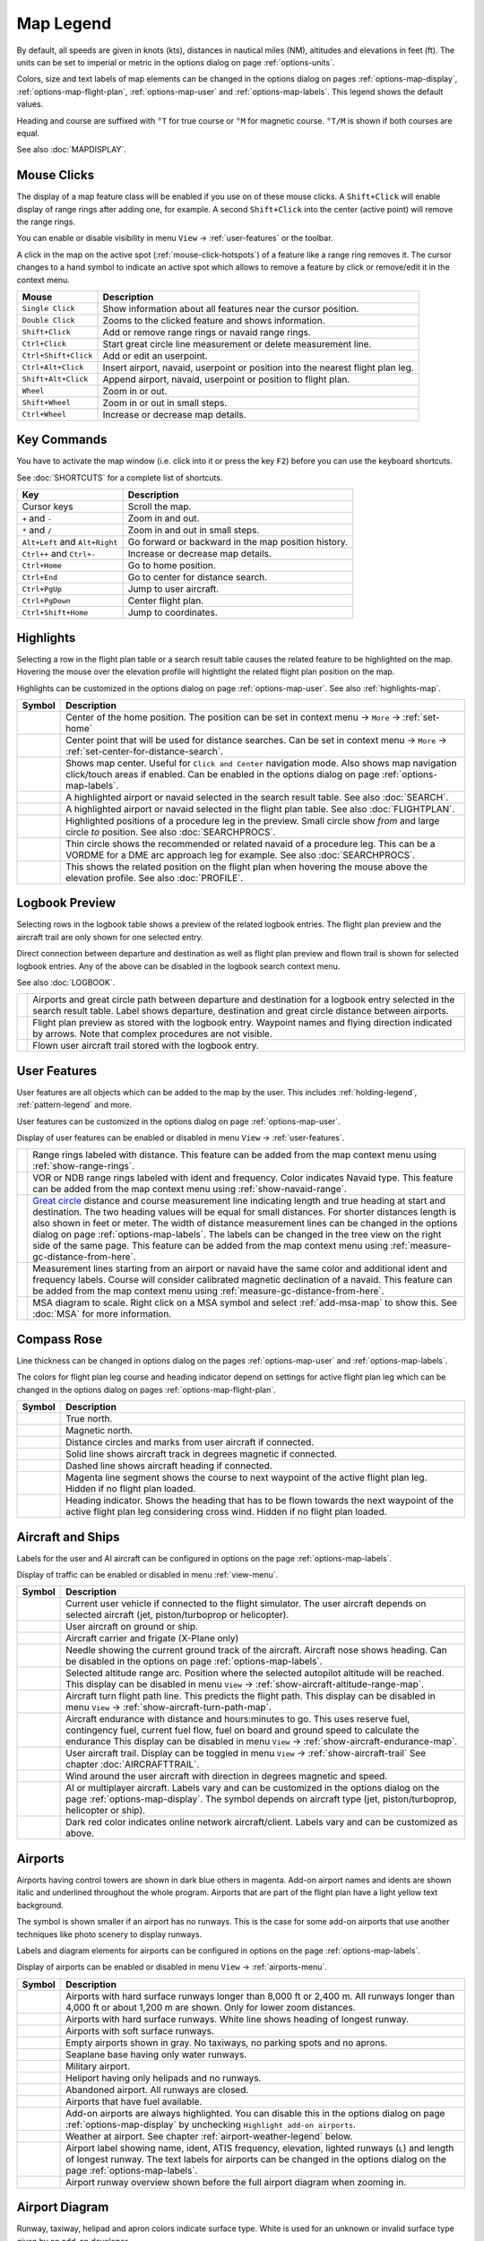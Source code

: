 Map Legend
----------

By default, all speeds are given in knots (kts), distances in nautical miles (NM),
altitudes and elevations in feet (ft). The units can be set to imperial or
metric in the options dialog on page :ref:`options-units`.

Colors, size and text labels of map elements can be changed in the options
dialog on pages :ref:`options-map-display`, :ref:`options-map-flight-plan`, :ref:`options-map-user` and :ref:`options-map-labels`.
This legend shows the default values.

Heading and course are suffixed with ``°T`` for true course or ``°M`` for magnetic course. ``°T/M`` is shown if both courses are equal.

See also :doc:`MAPDISPLAY`.


.. _mouse-clicks-legend:

Mouse Clicks
~~~~~~~~~~~~

The display of a map feature class will be enabled if you use on of
these mouse clicks. A ``Shift+Click`` will enable display of range
rings after adding one, for example. A second ``Shift+Click`` into the center (active point)
will remove the range rings.

You can enable or disable visibility in menu
``View`` -> :ref:`user-features` or the toolbar.

A click in the map on the active spot (:ref:`mouse-click-hotspots`) of a feature like a range ring
removes it. The cursor changes to a hand symbol to indicate an active
spot which allows to remove a feature by click or remove/edit it in the
context menu.

+-----------------------------------+---------------------------------------+
| Mouse                             | Description                           |
+===================================+=======================================+
| ``Single Click``                  | Show information about all            |
|                                   | features near the cursor              |
|                                   | position.                             |
+-----------------------------------+---------------------------------------+
| ``Double Click``                  | Zooms to the clicked feature and      |
|                                   | shows information.                    |
+-----------------------------------+---------------------------------------+
| ``Shift+Click``                   | Add or remove range rings or          |
|                                   | navaid range rings.                   |
+-----------------------------------+---------------------------------------+
| ``Ctrl+Click``                    | Start great circle line               |
|                                   | measurement or delete measurement     |
|                                   | line.                                 |
+-----------------------------------+---------------------------------------+
| ``Ctrl+Shift+Click``              | Add or edit an userpoint.             |
+-----------------------------------+---------------------------------------+
| ``Ctrl+Alt+Click``                | Insert airport, navaid, userpoint     |
|                                   | or position into the nearest          |
|                                   | flight plan leg.                      |
+-----------------------------------+---------------------------------------+
| ``Shift+Alt+Click``               | Append airport, navaid, userpoint     |
|                                   | or position to flight plan.           |
+-----------------------------------+---------------------------------------+
| ``Wheel``                         | Zoom in or out.                       |
+-----------------------------------+---------------------------------------+
| ``Shift+Wheel``                   | Zoom in or out in small steps.        |
+-----------------------------------+---------------------------------------+
| ``Ctrl+Wheel``                    | Increase or decrease map details.     |
+-----------------------------------+---------------------------------------+

.. _key-commands-legend:

Key Commands
~~~~~~~~~~~~

You have to activate the map window (i.e. click into it or press the key ``F2``) before you can use the keyboard shortcuts.

See :doc:`SHORTCUTS` for a complete list of shortcuts.

+-------------------------------+----------------------------------+
| Key                           | Description                      |
+===============================+==================================+
| Cursor keys                   | Scroll the map.                  |
+-------------------------------+----------------------------------+
| ``+`` and ``-``               | Zoom in and out.                 |
+-------------------------------+----------------------------------+
| ``*`` and ``/``               | Zoom in and out in small steps.  |
+-------------------------------+----------------------------------+
| ``Alt+Left`` and ``Alt+Right``| Go forward or backward in the map|
|                               | position history.                |
+-------------------------------+----------------------------------+
| ``Ctrl++`` and ``Ctrl+-``     | Increase or decrease map details.|
+-------------------------------+----------------------------------+
| ``Ctrl+Home``                 | Go to home position.             |
+-------------------------------+----------------------------------+
| ``Ctrl+End``                  | Go to center for distance search.|
+-------------------------------+----------------------------------+
| ``Ctrl+PgUp``                 | Jump to user aircraft.           |
+-------------------------------+----------------------------------+
| ``Ctrl+PgDown``               | Center flight plan.              |
+-------------------------------+----------------------------------+
| ``Ctrl+Shift+Home``           | Jump to coordinates.             |
+-------------------------------+----------------------------------+


.. _highlights-legend:

Highlights
~~~~~~~~~~~~~~~~~~~~~~~~~~~~~~~

Selecting a row in the flight plan table or a search result table causes the related feature to be highlighted on the map.
Hovering the mouse over the elevation profile will hightlight the related flight plan position on the map.

Highlights can be customized in the options dialog on page :ref:`options-map-user`.
See also :ref:`highlights-map`.

+---------------------------------+-----------------------------------------------------------------------------------+
| Symbol                          | Description                                                                       |
+=================================+===================================================================================+
| |Home|                          | Center of the home position.                                                      |
|                                 | The position can be set in context menu -> ``More`` -> :ref:`set-home`            |
+---------------------------------+-----------------------------------------------------------------------------------+
| |Mark|                          | Center point that will be used for distance searches.                             |
|                                 | Can be set in context menu -> ``More`` -> :ref:`set-center-for-distance-search`.  |
+---------------------------------+-----------------------------------------------------------------------------------+
| |Center|                        | Shows map center. Useful for                                                      |
|                                 | ``Click and Center`` navigation                                                   |
|                                 | mode. Also shows map navigation                                                   |
|                                 | click/touch areas if enabled.                                                     |
|                                 | Can be enabled in the options dialog on page :ref:`options-map-labels`.           |
+---------------------------------+-----------------------------------------------------------------------------------+
| |Search Highlight|              | A highlighted airport or navaid                                                   |
|                                 | selected in the search result                                                     |
|                                 | table. See also :doc:`SEARCH`.                                                    |
+---------------------------------+-----------------------------------------------------------------------------------+
| |Flight Plan Hightlight|        | A highlighted airport or navaid                                                   |
|                                 | selected in the flight plan                                                       |
|                                 | table. See also :doc:`FLIGHTPLAN`.                                                |
+---------------------------------+-----------------------------------------------------------------------------------+
| |Procedure Highlight From|      | Highlighted positions of a                                                        |
| |Procedure Highlight To|        | procedure leg in the preview.                                                     |
|                                 | Small circle show *from* and                                                      |
|                                 | large circle *to* position. See also :doc:`SEARCHPROCS`.                          |
+---------------------------------+-----------------------------------------------------------------------------------+
| |Procedure Highlight Related|   | Thin circle shows the recommended                                                 |
|                                 | or related navaid of a procedure                                                  |
|                                 | leg. This can be a VORDME for a                                                   |
|                                 | DME arc approach leg for example. See also :doc:`SEARCHPROCS`.                    |
+---------------------------------+-----------------------------------------------------------------------------------+
| |Elevation Profile Position|    | This shows the related position                                                   |
|                                 | on the flight plan when hovering                                                  |
|                                 | the mouse above the elevation                                                     |
|                                 | profile. See also :doc:`PROFILE`.                                                 |
+---------------------------------+-----------------------------------------------------------------------------------+

.. _logbook-legend:

Logbook Preview
~~~~~~~~~~~~~~~

Selecting rows in the logbook table shows a preview of the related logbook entries.
The flight plan preview and the aircraft trail are only shown for one selected entry.

Direct connection between departure and destination as well as flight plan preview and flown
trail is shown for selected logbook entries.
Any of the above can be disabled in the logbook search context menu.

See also :doc:`LOGBOOK`.

+-----------------------------------+--------------------------------------+
| |Logbook Entry|                   | Airports and great circle path       |
|                                   | between departure and destination    |
|                                   | for a logbook entry selected in      |
|                                   | the search result table. Label       |
|                                   | shows departure, destination and     |
|                                   | great circle distance between        |
|                                   | airports.                            |
+-----------------------------------+--------------------------------------+
| |Logbook Entry Flight Plan|       | Flight plan preview as stored        |
|                                   | with the logbook entry.              |
|                                   | Waypoint names and flying            |
|                                   | direction indicated by arrows.       |
|                                   | Note that complex procedures are     |
|                                   | not visible.                         |
+-----------------------------------+--------------------------------------+
| |Logbook Entry Trail|             | Flown user aircraft trail stored     |
|                                   | with the logbook entry.              |
+-----------------------------------+--------------------------------------+

.. _user-features-legend:

User Features
~~~~~~~~~~~~~~~~~~~~~~~~~~~~~~~

User features are all objects which can be added to the map by the user. This includes
:ref:`holding-legend`, :ref:`pattern-legend` and more.

User features can be customized in the options dialog on page :ref:`options-map-user`.

Display of user features can be enabled or disabled in menu ``View`` -> :ref:`user-features`.

+---------------------------------+---------------------------------------------------------------+
| |Range|                         | Range rings labeled with                                      |
|                                 | distance.                                                     |
|                                 | This feature can be added from the map context menu           |
|                                 | using :ref:`show-range-rings`.                                |
+---------------------------------+---------------------------------------------------------------+
| |Range VOR| |Range NDB|         | VOR or NDB range rings labeled                                |
|                                 | with ident and frequency. Color                               |
|                                 | indicates Navaid type.                                        |
|                                 | This feature can be added from the map context menu           |
|                                 | using :ref:`show-navaid-range`.                               |
+---------------------------------+---------------------------------------------------------------+
| |Distance|                      | `Great                                                        |
|                                 | circle <https://en.wikipedia.org/                             |
|                                 | wiki/Great-circle_distance>`__                                |
|                                 | distance and course measurement                               |
|                                 | line indicating length and true                               |
|                                 | heading at start and destination.                             |
|                                 | The two heading values will be                                |
|                                 | equal for small distances. For                                |
|                                 | shorter distances length is also                              |
|                                 | shown in feet or meter.                                       |
|                                 | The width of distance measurement                             |
|                                 | lines can be changed in the                                   |
|                                 | options dialog on page                                        |
|                                 | :ref:`options-map-labels`.                                    |
|                                 | The labels                                                    |
|                                 | can be changed in the tree view                               |
|                                 | on the right side of the                                      |
|                                 | same page.                                                    |
|                                 | This feature can be added from the map context menu           |
|                                 | using :ref:`measure-gc-distance-from-here`.                   |
+---------------------------------+---------------------------------------------------------------+
| |Distance VOR|                  | Measurement lines starting from                               |
|                                 | an airport or navaid have the                                 |
|                                 | same color and additional ident                               |
|                                 | and frequency labels.                                         |
|                                 | Course will consider calibrated magnetic                      |
|                                 | declination of a navaid.                                      |
|                                 | This feature can be added from the map context menu           |
|                                 | using :ref:`measure-gc-distance-from-here`.                   |
+---------------------------------+---------------------------------------------------------------+
| |MSA Diagram|                   | MSA diagram to scale. Right click on a MSA                    |
|                                 | symbol and select :ref:`add-msa-map` to show this.            |
|                                 | See :doc:`MSA` for more information.                          |
+---------------------------------+---------------------------------------------------------------+

.. _compass-rose-legend:

Compass Rose
~~~~~~~~~~~~

Line thickness can be changed in options dialog on the pages
:ref:`options-map-user` and :ref:`options-map-labels`.

The colors for flight plan leg course and heading indicator depend on
settings for active flight plan leg which can be changed in the options dialog
on pages :ref:`options-map-flight-plan`.

+-----------------------------------+-------------------------------------+
| Symbol                            | Description                         |
+===================================+=====================================+
| |True North|                      | True north.                         |
+-----------------------------------+-------------------------------------+
| |Magnetic North|                  | Magnetic north.                     |
+-----------------------------------+-------------------------------------+
| |Distance Circles|                | Distance circles and marks from     |
|                                   | user aircraft if connected.         |
+-----------------------------------+-------------------------------------+
| |Aircraft Track Rose|             | Solid line shows aircraft track     |
|                                   | in degrees magnetic if connected.   |
+-----------------------------------+-------------------------------------+
| |Aircraft Heading|                | Dashed line shows aircraft          |
|                                   | heading if connected.               |
+-----------------------------------+-------------------------------------+
| |Flight Plan Leg Course|          | Magenta line segment shows the      |
|                                   | course to next waypoint of the      |
|                                   | active flight plan leg. Hidden if   |
|                                   | no flight plan loaded.              |
+-----------------------------------+-------------------------------------+
| |Heading|                         | Heading indicator. Shows the        |
|                                   | heading that has to be flown        |
|                                   | towards the next waypoint of the    |
|                                   | active flight plan leg              |
|                                   | considering cross wind. Hidden if   |
|                                   | no flight plan loaded.              |
+-----------------------------------+-------------------------------------+

.. _vehicles-legend:

Aircraft and Ships
~~~~~~~~~~~~~~~~~~

Labels for the user and AI aircraft can be configured in options on the page :ref:`options-map-labels`.

Display of traffic can be enabled or disabled in menu :ref:`view-menu`.

+------------------------------------------+------------------------------------------------------------------------------------------+
| Symbol                                   | Description                                                                              |
+==========================================+==========================================================================================+
| |Small GA User| |Jet User|               | Current user vehicle if connected                                                        |
| |Helicopter User|                        | to the flight simulator. The user                                                        |
|                                          | aircraft depends on selected                                                             |
|                                          | aircraft (jet, piston/turboprop                                                          |
|                                          | or helicopter).                                                                          |
+------------------------------------------+------------------------------------------------------------------------------------------+
| |Small GA on Ground| |Jet on             | User aircraft on ground or ship.                                                         |
| Ground| |Helicopter on Ground|           |                                                                                          |
| |Ship on Ground|                         |                                                                                          |
+------------------------------------------+------------------------------------------------------------------------------------------+
| |Carrier| |Frigate|                      | Aircraft carrier and frigate                                                             |
|                                          | (X-Plane only)                                                                           |
+------------------------------------------+------------------------------------------------------------------------------------------+
| |Aircraft Track Needle|                  | Needle showing the current ground                                                        |
|                                          | track of the aircraft. Aircraft                                                          |
|                                          | nose shows heading. Can be disabled in the options on page :ref:`options-map-labels`.    |
+------------------------------------------+------------------------------------------------------------------------------------------+
| |Aircraft Altitude|                      | Selected altitude range arc.                                                             |
|                                          | Position where the selected autopilot altitude will be reached.                          |
|                                          | This display can be disabled in menu ``View`` -> :ref:`show-aircraft-altitude-range-map`.|
+------------------------------------------+------------------------------------------------------------------------------------------+
| |Aircraft Turn|                          | Aircraft turn flight path line. This predicts the flight path.                           |
|                                          | This display can be disabled in menu ``View`` -> :ref:`show-aircraft-turn-path-map`.     |
+------------------------------------------+------------------------------------------------------------------------------------------+
| |Aircraft Endurance|                     | Aircraft endurance with distance and hours:minutes to go. This uses reserve fuel,        |
|                                          | contingency fuel, current fuel flow, fuel on                                             |
|                                          | board and ground speed to calculate the endurance                                        |
|                                          | This display can be disabled in menu ``View`` -> :ref:`show-aircraft-endurance-map`.     |
+------------------------------------------+------------------------------------------------------------------------------------------+
| |Trail|                                  | User aircraft trail.                                                                     |
|                                          | Display can be toggled in menu ``View`` -> :ref:`show-aircraft-trail`                    |
|                                          | See chapter :doc:`AIRCRAFTTRAIL`.                                                        |
+------------------------------------------+------------------------------------------------------------------------------------------+
| |Wind|                                   | Wind around the user aircraft                                                            |
|                                          | with direction in degrees                                                                |
|                                          | magnetic and speed.                                                                      |
+------------------------------------------+------------------------------------------------------------------------------------------+
| |Small GA| |Jet| |Helicopter|            | AI or multiplayer aircraft.                                                              |
| |Small GA Ground| |Jet Ground|           | Labels vary and can be customized                                                        |
| |Helicopter Ground| |Ship|               | in the options dialog on the page                                                        |
|                                          | :ref:`options-map-display`. The symbol                                                   |
|                                          | depends on aircraft type (jet,                                                           |
|                                          | piston/turboprop, helicopter or                                                          |
|                                          | ship).                                                                                   |
+------------------------------------------+------------------------------------------------------------------------------------------+
| |Online on in Flight| |Online on         | Dark red color indicates online network aircraft/client.                                 |
| Ground|                                  | Labels vary and can be customized                                                        |
|                                          | as above.                                                                                |
|                                          |                                                                                          |
+------------------------------------------+------------------------------------------------------------------------------------------+

.. _airports-legend:

Airports
~~~~~~~~

Airports having control towers are shown in dark blue others in magenta.
Add-on airport names and idents are shown italic and underlined throughout the whole program.
Airports that are part of the flight plan have a light yellow text
background.

The symbol is shown smaller if an airport has no runways. This is the
case for some add-on airports that use another techniques like photo
scenery to display runways.

Labels and diagram elements for airports can be configured in options on the page :ref:`options-map-labels`.

Display of airports can be enabled or disabled in menu ``View`` -> :ref:`airports-menu`.

+-----------------------------------+--------------------------------------+
| Symbol                            | Description                          |
+===================================+======================================+
| |Large Airport Tower|             | Airports with hard surface           |
| |Large Airport|                   | runways longer than 8,000 ft or      |
|                                   | 2,400 m. All runways longer          |
|                                   | than 4,000 ft or about 1,200         |
|                                   | m                                    |
|                                   | are shown. Only for lower zoom       |
|                                   | distances.                           |
+-----------------------------------+--------------------------------------+
| |Airport with Tower| |Airport|    | Airports with hard surface           |
|                                   | runways. White line shows heading    |
|                                   | of longest runway.                   |
+-----------------------------------+--------------------------------------+
| |Airport with soft runways and    | Airports with soft surface           |
| Tower| |Airport with soft         | runways.                             |
| Runways|                          |                                      |
+-----------------------------------+--------------------------------------+
| |Airport Empty| |Airport Empty    | Empty airports shown in gray. No     |
| Soft|                             | taxiways, no parking spots and no    |
|                                   | aprons.                              |
+-----------------------------------+--------------------------------------+
| |Seaplane Base with Tower|        | Seaplane base having only water      |
| |Seaplane Base|                   | runways.                             |
+-----------------------------------+--------------------------------------+
| |Military Airport with Tower|     | Military airport.                    |
| |Military Airport|                |                                      |
+-----------------------------------+--------------------------------------+
| |Heliport|                        | Heliport having only helipads and    |
|                                   | no runways.                          |
+-----------------------------------+--------------------------------------+
| |Closed Airport with Tower|       | Abandoned airport. All runways       |
| |Closed Airport|                  | are closed.                          |
+-----------------------------------+--------------------------------------+
| |Airport with Fuel| |Airport with | Airports that have fuel              |
| soft Runways and Fuel|            | available.                           |
+-----------------------------------+--------------------------------------+
| |Add-on Airport|                  | Add-on airports are always           |
|                                   | highlighted.                         |
|                                   | You can disable this in              |
|                                   | the options dialog on page           |
|                                   | :ref:`options-map-display` by        |
|                                   | unchecking                           |
|                                   | ``Highlight add-on airports``.       |
+-----------------------------------+--------------------------------------+
| |Airport Weather|                 | Weather at airport. See chapter      |
|                                   | :ref:`airport-weather-legend`        |
|                                   | below.                               |
+-----------------------------------+--------------------------------------+
| |Airport Text|                    | Airport label showing name,          |
|                                   | ident, ATIS frequency, elevation,    |
|                                   | lighted runways (``L``) and          |
|                                   | length of longest runway. The        |
|                                   | text labels for airports can be      |
|                                   | changed in the options dialog        |
|                                   | on the page                          |
|                                   | :ref:`options-map-labels`.           |
+-----------------------------------+--------------------------------------+
| |Airport Overview|                | Airport runway overview shown        |
|                                   | before the full airport diagram      |
|                                   | when zooming in.                     |
+-----------------------------------+--------------------------------------+

.. _airport-diagram-legend:

Airport Diagram
~~~~~~~~~~~~~~~

Runway, taxiway, helipad and apron colors indicate surface type. White
is used for an unknown or invalid surface type given by an add-on
developer.

Diagram elements for can be enabled or disabled in the options dialog on the page :ref:`options-map-labels`.

+-----------------------------------------------+---------------------------------------------------+
| Symbol                                        | Description                                       |
+===============================================+===================================================+
| |Runway|                                      | Runway with length, width, light                  |
|                                               | indicator (``L``) and surface                     |
|                                               | type.                                             |
+-----------------------------------------------+---------------------------------------------------+
| |Runway End|                                  | Runway end with ident and                         |
|                                               | magnetic heading.                                 |
+-----------------------------------------------+---------------------------------------------------+
| |Runway Threshold|                            | Displaced threshold. Do not use                   |
|                                               | for landing.                                      |
+-----------------------------------------------+---------------------------------------------------+
| |Runway Overrun|                              | Overrun area. Do not use for                      |
|                                               | taxi, takeoff or landing.                         |
+-----------------------------------------------+---------------------------------------------------+
| |Runway Blastpad|                             | Blast pad. Do not use for taxi,                   |
|                                               | takeoff or landing.                               |
+-----------------------------------------------+---------------------------------------------------+
| |Taxiway|                                     | Taxiway with name and center                      |
|                                               | line.                                             |
+-----------------------------------------------+---------------------------------------------------+
| |Closed Taxiway|                              | Closed taxiway.                                   |
+-----------------------------------------------+---------------------------------------------------+
| |Taxiway Apron|                               | Semi transparent dotted aprons                    |
|                                               | and taxiways indicate that no                     |
|                                               | surface is drawn. It might use a                  |
|                                               | photo texture or simply the                       |
|                                               | default background.                               |
+-----------------------------------------------+---------------------------------------------------+
| |Tower Active| |Tower|                        | Tower. Red if a tower frequency                   |
|                                               | is available. Otherwise just view                 |
|                                               | position.                                         |
+-----------------------------------------------+---------------------------------------------------+
| |Fuel|                                        | Fuel                                              |
+-----------------------------------------------+---------------------------------------------------+
| |Parking GA|                                  | GA ramp with parking number and                   |
|                                               | heading tick mark.                                |
+-----------------------------------------------+---------------------------------------------------+
| |Parking Gate no Jetway| |Parking Gate|       | Gate with number and heading tick                 |
|                                               | mark. Second ring indicates                       |
|                                               | availability of jetway.                           |
+-----------------------------------------------+---------------------------------------------------+
| |Parking Cargo|                               | Cargo ramp                                        |
+-----------------------------------------------+---------------------------------------------------+
| |Parking Mil Combat|                          | Military combat parking.                          |
+-----------------------------------------------+---------------------------------------------------+
| |Parking Mil Cargo|                           | Military cargo parking.                           |
+-----------------------------------------------+---------------------------------------------------+
| |Helipad| |Helipad Medical| |Helipad Square|  | Helipads. Red text indicates                      |
|                                               | medical helipad. Color indicates                  |
|                                               | surface.                                          |
+-----------------------------------------------+---------------------------------------------------+

.. _navaids-legend:

Navaids
~~~~~~~

Navaids that are part of the flight plan have a light yellow text
background.

Display of navaids can be enabled or disabled in menu ``View`` -> :ref:`navaids-menu`.

+-----------------------------------+---------------------------------------------------------------+
| Symbol                            | Description                                                   |
+===================================+===============================================================+
| |VORDME Small| |VORDME Large|     | VOR DME including ident, type and                             |
|                                   | frequency. Compass rose shows                                 |
|                                   | magnetic declination on lower zoom                            |
|                                   | distances.                                                    |
|                                   | Small blue rectangle at high                                  |
|                                   | zoom levels.                                                  |
|                                   |                                                               |
|                                   | The type defines the reception range:                         |
|                                   | ``H`` is high, about 200 NM,                                  |
|                                   | ``L`` is low, 40 NM to 60 NM and                              |
|                                   | ``T`` is terminal, about 25 NM.                               |
+-----------------------------------+---------------------------------------------------------------+
| |VOR Small| |VOR Large|           | VOR including ident, type and                                 |
|                                   | frequency.                                                    |
|                                   | Tiny blue rectangle at high                                   |
|                                   | zoom levels.                                                  |
+-----------------------------------+---------------------------------------------------------------+
| |DME|                             | DME including ident, type and                                 |
|                                   | frequency.                                                    |
|                                   | Small blue rectangle at high                                  |
|                                   | zoom levels.                                                  |
+-----------------------------------+---------------------------------------------------------------+
| |TACAN Small| |TACAN Large|       | TACAN including ident, type                                   |
|                                   | (High, Low or Terminal) and                                   |
|                                   | channel. Compass rose shows                                   |
|                                   | magnetic declination on lower zoom                            |
|                                   | distances.                                                    |
|                                   | Small blue rectangle at high                                  |
|                                   | zoom levels.                                                  |
+-----------------------------------+---------------------------------------------------------------+
| |VORTAC Small| |VORTAC Large|     | VORTAC including ident, type                                  |
|                                   | (High, Low or Terminal) and                                   |
|                                   | frequency. Compass rose shows                                 |
|                                   | magnetic declination on lower zoom                            |
|                                   | distances.                                                    |
|                                   | Small blue rectangle at high                                  |
|                                   | zoom levels.                                                  |
+-----------------------------------+---------------------------------------------------------------+
| |NDB Small| |NDB Large|           | NDB including ident, type and frequency.                      |
|                                   | Small dark red circle at high                                 |
|                                   | zoom levels.                                                  |
|                                   | The type defines the reception range:                         |
|                                   | ``HH`` is very high, about 75 NM,                             |
|                                   | ``H`` is high, about 50 NM,                                   |
|                                   | ``MH`` is middle, about 25 NM and                             |
|                                   | ``CL`` is compass locator, about 12 NM.                       |
+-----------------------------------+---------------------------------------------------------------+
| |Waypoint|                        | Waypoint with name.                                           |
|                                   | Small magenta triangle at high                                |
|                                   | zoom levels.                                                  |
+-----------------------------------+---------------------------------------------------------------+
| |User-defined Waypoint|           | User defined flight plan waypoint with name.                  |
+-----------------------------------+---------------------------------------------------------------+
| |Waypoint Invalid|                | Invalid airport, waypoint, VOR or                             |
|                                   | NDB that is part of the flight                                |
|                                   | plan but could not be found in                                |
|                                   | the Scenery Database.                                         |
+-----------------------------------+---------------------------------------------------------------+
| |Marker Outer| |Marker Middle|    | Marker with type and heading                                  |
| |Marker Inner|                    | indicated by lens shape.                                      |
+-----------------------------------+---------------------------------------------------------------+
| |Jet Airway|                      | High airway (also Jet) with label showing                     |
|                                   | name, type (High or Both), minimum                            |
|                                   | and maximum altitude. Text                                    |
|                                   | depends on zoom distance. A                                   |
|                                   | preceding arrow will show the                                 |
|                                   | allowed direction if the airway                               |
|                                   | is one-way.                                                   |
+-----------------------------------+---------------------------------------------------------------+
| |Victor Airway|                   | Low airway (also Victor) with label showing                   |
|                                   | name, type (Low or Both),                                     |
|                                   | minimum and maximum altitude.                                 |
|                                   | Text depends on zoom distance. A                              |
|                                   | preceding arrow will show the                                 |
|                                   | allowed direction if the airway                               |
|                                   | is one-way.                                                   |
+-----------------------------------+---------------------------------------------------------------+
| |Track East|                      | Eastbound PACOTS track with                                   |
|                                   | flying direction, name ``2``                                  |
|                                   | and type.                                                     |
|                                   | Tracks having no east/west                                    |
|                                   | direction are shown in gray color.                            |
+-----------------------------------+---------------------------------------------------------------+
| |Track West|                      | Westbound PACOTS track with                                   |
|                                   | flying direction, name ``H``                                  |
|                                   | and type.                                                     |
+-----------------------------------+---------------------------------------------------------------+
| |ILS|                             | ILS with glideslope and markers.                              |
|                                   | Label shows ident, frequency,                                 |
|                                   | magnetic heading, glideslope                                  |
|                                   | pitch and DME indication if                                   |
|                                   | available.                                                    |
+-----------------------------------+---------------------------------------------------------------+
| |Localizer|                       | Localizer. Label shows ident,                                 |
|                                   | frequency, magnetic heading and                               |
|                                   | DME indication if available.                                  |
+-----------------------------------+---------------------------------------------------------------+
| |GLS RNP|                         | GLS/RNP approach glidepath indicating a precision approach.   |
|                                   | Can be disabled in menu ``View`` -> ``Navaids`` ->            |
|                                   | :ref:`view-show-gls-approach-paths`.                          |
|                                   | The label shows type, performance, runway/approach,           |
|                                   | magnetic inbound course and glidepath.                        |
+-----------------------------------+---------------------------------------------------------------+
| |MSA|                             | MSA symbol (minimum sector altitude). Can be attached to an   |
|                                   | airport, a runway or other navaids.                           |
|                                   | Right click on this symbol to add a diagram which is to scale.|
|                                   | Labels shows ``MSA``, navaid ident and radius in NM.          |
|                                   | Sector bearings shown in degree magnetic                      |
|                                   | and sector safe altitudes in feet.                            |
|                                   | Can be disabled in menu ``View`` -> ``Navaids`` ->            |
|                                   | :ref:`view-show-msa-sectors`.                                 |
+-----------------------------------+---------------------------------------------------------------+
| |Enroute Hold|                    | En-route holding. Labels are outbound course,                 |
|                                   | speed and altitude.                                           |
|                                   | Inbound label shows inbound magnetic course,                  |
|                                   | leg time and navaid name.                                     |
+-----------------------------------+---------------------------------------------------------------+

.. _flightplan-legend:

Flight Plan
~~~~~~~~~~~~~

Flight plan display labels can be changed in the options dialog on
page :ref:`options-map-labels`. Look can be changed on page :ref:`options-map-flight-plan`.

See also :doc:`FLIGHTPLAN`.

+---------------------------------+-----------------------------------------------------------------------------------------------------------------+
| |Flight Plan|                   | Flight plan with distance,                                                                                      |
|                                 | direction and magnetic course at                                                                                |
|                                 | each leg.                                                                                                       |
|                                 | ``°M`` and ``°T`` indicate                                                                                      |
|                                 | magnetic or true course,                                                                                        |
|                                 | respectively.                                                                                                   |
+---------------------------------+-----------------------------------------------------------------------------------------------------------------+
| |Flight Plan VOR|               | Blue fixed course labels show inbound and outbound course for VOR also depending on the calibrated declination. |
|                                 | Blue indicates VOR inbound and outbound course with VOR calibrated declination. Otherwise black.                |
|                                 | See :doc:`MAGVAR` for more information on flight plan course and magnetic declination.                          |
+---------------------------------+-----------------------------------------------------------------------------------------------------------------+
| |Flight Plan Procedure|         | Flight plan procedure leg with                                                                                  |
|                                 | the same information as above.                                                                                  |
+---------------------------------+-----------------------------------------------------------------------------------------------------------------+
| |Active Leg|                    | Active flight plan leg.                                                                                         |
+---------------------------------+-----------------------------------------------------------------------------------------------------------------+
| |Wind Barb|                     | Wind direction and speed at                                                                                     |
|                                 | flight plan waypoint. See chapter                                                                               |
|                                 | :ref:`high-alt-wind`                                                                                            |
|                                 | below for details                                                                                               |
|                                 | about wind barbs.                                                                                               |
+---------------------------------+-----------------------------------------------------------------------------------------------------------------+
| |Flight Plan Departure Position|| Flight plan departure position on                                                                               |
|                                 | airport. Either parking, fuel                                                                                   |
|                                 | box, helipad, water or runway.                                                                                  |
+---------------------------------+-----------------------------------------------------------------------------------------------------------------+
| |Top of Climb|                  | Top of climb point with distance                                                                                |
|                                 | from departure.                                                                                                 |
|                                 | Can be disabled in menu ``View``                                                                                |
|                                 | -> :ref:`show-toc-and-tod`                                                                                      |
+---------------------------------+-----------------------------------------------------------------------------------------------------------------+
| |Top of Descent|                | Top of descent point with                                                                                       |
|                                 | distance to destination.                                                                                        |
|                                 | Can be disabled in menu ``View``                                                                                |
|                                 | -> :ref:`show-toc-and-tod`                                                                                      |
+---------------------------------+-----------------------------------------------------------------------------------------------------------------+

.. _procedures-legend:

Procedures
~~~~~~~~~~

See chapter :doc:`APPROACHES` and :doc:`SEARCHPROCS` for more detailed information
on all the legs.

The ellipsis ``…`` indicates that additional information, such as altitude restrictions
is available, which is not visible due to the zoom factor. Zoom in closer to see the details.

+-----------------------------------+------------------------------------+
| Symbol                            | Description                        |
+===================================+====================================+
| |Procedure Leg Flight Plan|       | SID, STAR, approach or transition  |
| |Procedure Leg Preview|           | leg for flight plan and in         |
|                                   | preview with distance, direction   |
|                                   | and magnetic course at each leg.   |
+-----------------------------------+------------------------------------+
| |Missed Leg Flight Plan| |Missed  | Missed approach leg for flight     |
| Leg Preview|                      | plan and preview.                  |
+-----------------------------------+------------------------------------+
| |Circle to Land or Straight in|   | Dotted line indicates              |
|                                   | circle-to-land or straight-in      |
|                                   | part of a procedure leading to a   |
|                                   | runway end. Here part of flight    |
|                                   | plan.                              |
+-----------------------------------+------------------------------------+
| |Vectors|                         | Vector leg indicating course to    |
|                                   | an initial fix. Here part of       |
|                                   | flight plan.                       |
+-----------------------------------+------------------------------------+
| |Manual|                          | Manual leg. Fly according to ATC   |
|                                   | instructions. Here shown as        |
|                                   | preview.                           |
+-----------------------------------+------------------------------------+
| |Alternate|                       | Leg to alternate destination.      |
+-----------------------------------+------------------------------------+
| |Procedure Point|                 | Gray yellow filled circle          |
|                                   | indicates a procedure point which  |
|                                   | is not a navaid but defined by     |
|                                   | course and/or distance from a      |
|                                   | navaid, an altitude restriction    |
|                                   | or manual termination.             |
+-----------------------------------+------------------------------------+
| |Procedure Overfly|               | A black circle indicates an        |
|                                   | overfly waypoint. Can be a         |
|                                   | procedure point or a navaid.       |
+-----------------------------------+------------------------------------+
| |Procedure FAF|                   | The Maltese cross highlights the   |
|                                   | final approach fix or the final    |
|                                   | approach course fix.               |
+-----------------------------------+------------------------------------+
| |Procedure GS|                    | Prefix ``GS`` is not an altitude   |
|                                   | restriction but an indicator for   |
|                                   | the ILS glideslope altitude. Can   |
|                                   | mean ``at`` or ``at or above``.    |
+-----------------------------------+------------------------------------+
| |Procedure Manual|                | Fly a heading, track or a hold     |
|                                   | until manually terminated by ATC.  |
+-----------------------------------+------------------------------------+
| |Procedure Intercept Leg|         | Intercept the next approach leg    |
|                                   | at a course of about 45 degrees.   |
+-----------------------------------+------------------------------------+
| |Procedure Altitude|              | Procedure leg that is terminated   |
|                                   | when reaching the given altitude.  |
+-----------------------------------+------------------------------------+
| |Procedure Intercept Distance|    | A fix defined by a course or       |
|                                   | heading and distance to a navaid.  |
+-----------------------------------+------------------------------------+
| |Procedure Intercept Radial|      | Turn to intercept a radio navaid   |
|                                   | radial.                            |
+-----------------------------------+------------------------------------+
| |Procedure Intercept Course       | This fix is defined by a heading   |
| Distance|                         | or track which is terminated by    |
|                                   | reaching a DME distance.           |
+-----------------------------------+------------------------------------+
| |Procedure Intercept Course to    | Intercept a course to the next     |
| Fix|                              | fix at an angle of about 45        |
|                                   | degrees.                           |
+-----------------------------------+------------------------------------+


.. _elevation-profile-legend:

Elevation Profile
~~~~~~~~~~~~~~~~~

The colors and symbols of the elevation profile follow the style of the
main map as set in the options dialog on page :ref:`options-map-flight-plan`. Colors,
patterns and symbols for airports, navaids, procedures, active and
passed flight plan legs are the same. The profile display also follows
other map settings like visibility of flight plan line, aircraft and
aircraft trail.

See also :ref:`display-options-profile` for customization options.


See :doc:`PROFILE` for more information.

+-----------------------------------+-------------------------------------+
| Symbol                            | Description                         |
+===================================+=====================================+
| |Profile Start| |Profile End|     | Ground with departure elevation     |
|                                   | on the left and destination         |
|                                   | airport elevation on the right.     |
+-----------------------------------+-------------------------------------+
| |Flight Plan Profile|             | Flight plan altitude.               |
+-----------------------------------+-------------------------------------+
| |Top of Climb Profile|            | Top of climb with distance from     |
|                                   | departure.                          |
+-----------------------------------+-------------------------------------+
| |Top of Descent Profile|          | Top of descent with distance to     |
|                                   | destination.                        |
+-----------------------------------+-------------------------------------+
| |At|                              | At altitude restriction of a        |
|                                   | procedure with waypoint name.       |
+-----------------------------------+-------------------------------------+
| |At or above|                     | At or above altitude restriction    |
|                                   | of a procedure.                     |
+-----------------------------------+-------------------------------------+
| |At or below|                     | At or below altitude restriction    |
|                                   | of a procedure.                     |
+-----------------------------------+-------------------------------------+
| |Between|                         | At or above and at or below         |
|                                   | (between) altitude restriction of   |
|                                   | a procedure.                        |
+-----------------------------------+-------------------------------------+
| |Profile Safe Alt|                | Minimum safe altitude for flight    |
|                                   | plan. This is elevation plus 1,000  |
|                                   | ft rounded up to the next 500       |
|                                   | ft. The 1,000 ft buffer can be      |
|                                   | changed in the options dialog       |
|                                   | on the page                         |
|                                   | :ref:`options-flight-plan`.         |
+-----------------------------------+-------------------------------------+
| |Profile Segment Safe Alt|        | Minimum safe altitude for a         |
|                                   | flight plan segment. The same       |
|                                   | rules apply as to the minimum       |
|                                   | safe altitude for flight plan.      |
+-----------------------------------+-------------------------------------+
| |Aircraft|                        | User aircraft if connected to the   |
|                                   | simulator. Labels show actual       |
|                                   | altitude and climb/sink rate.       |
+-----------------------------------+-------------------------------------+
| |Trail Profile|                   | User aircraft trail if connected    |
|                                   | to the flight simulator.            |
+-----------------------------------+-------------------------------------+
| |Vertical Path|                   | Projected vertical path by current  |
|                                   | climb or sink rate                  |
|                                   |                                     |
+-----------------------------------+-------------------------------------+
| |ILS Profile|                     | ILS slope. Label shows ident,       |
|                                   | frequency, magnetic heading,        |
|                                   | glideslope pitch and DME            |
|                                   | indication if available. Only       |
|                                   | shown if an approach is selected    |
|                                   | and runway end has an ILS.          |
|                                   | Opening angle has no relation to    |
|                                   | actual slope precision.             |
+-----------------------------------+-------------------------------------+
| |RNP Profile|                     | GLS/RNP approach path indicating a  |
|                                   | precision approach.                 |
|                                   | Can be disabled in                  |
|                                   | menu ``View`` -> ``Navaids`` ->     |
|                                   | :ref:`view-show-gls-approach-paths`.|
|                                   | The label shows type, performance,  |
|                                   | runway/approach, magnetic inbound   |
|                                   | course and glidepath.               |
+-----------------------------------+-------------------------------------+
| |VASI|                            | Visual Approach Slope Indicator.    |
|                                   | Label shows slope pitch and VASI    |
|                                   | type. Only shown if an approach     |
|                                   | is selected and runway end has a    |
|                                   | VASI. Opening angle has no          |
|                                   | relation to actual slope            |
|                                   | precision.                          |
+-----------------------------------+-------------------------------------+
| |Vertical Path Angle|             | Calculated vertical descent         |
|                                   | path angle during the descent phase.|
+-----------------------------------+-------------------------------------+
| |Required Vertical Path Angle|    | Required vertical descent path      |
|                                   | angle in a procedure.               |
|                                   | This is a procedure restriction.    |
+-----------------------------------+-------------------------------------+

.. _pattern-legend:

Airport Traffic Pattern
~~~~~~~~~~~~~~~~~~~~~~~

Color and indicators depend on user choice in :doc:`TRAFFICPATTERN` dialog.

This feature can be added from the map context menu using :ref:`show-traffic-pattern-map`.

+-----------------------------------+---------------------------------------------------------------+
| Symbol                            | Description                                                   |
+===================================+===============================================================+
| |Downwind|                        | Downwind leg of airport traffic                               |
|                                   | pattern with altitude and                                     |
|                                   | magnetic course.                                              |
+-----------------------------------+---------------------------------------------------------------+
| |Final|                           | Final leg of airport traffic                                  |
|                                   | pattern with runway and magnetic                              |
|                                   | course.                                                       |
+-----------------------------------+---------------------------------------------------------------+
| |Entry Indicator|                 | Arrow and dashed line shows path                              |
|                                   | for pattern entry.                                            |
+-----------------------------------+---------------------------------------------------------------+
| |Exit Indicator|                  | Dashed line and arrows show path                              |
|                                   | for pattern exit.                                             |
+-----------------------------------+---------------------------------------------------------------+
| |Active Position Pattern|         | White circle is active point at                               |
|                                   | the runway threshold of the                                   |
|                                   | pattern. Mouse cursor changes                                 |
|                                   | above and allows to remove the                                |
|                                   | pattern in the context menu.                                  |
+-----------------------------------+---------------------------------------------------------------+

.. _holding-legend:

Holding
~~~~~~~

Color depends on user choice in :doc:`HOLD` dialog.

This feature can be added from the map context menu using :ref:`add-holding-map`.

+-----------------------------------+---------------------------------------------------------------+
| Symbol                            | Description                                                   |
+===================================+===============================================================+
| |Inbound to Fix|                  | Holding fix, magnetic and true                                |
|                                   | inbound course, time for straight                             |
|                                   | leg and navaid ident (``LBU``).                               |
|                                   | Ident is only shown if holding is                             |
|                                   | attached to navaid. True course                               |
|                                   | display depends on options.                                   |
+-----------------------------------+---------------------------------------------------------------+
| |outbound from Fix|               | Magnetic and true outbound                                    |
|                                   | course, speed and altitude as                                 |
|                                   | given in the dialog. True course                              |
|                                   | display depends on options.                                   |
+-----------------------------------+---------------------------------------------------------------+
| |Active Position Hold|            | Active point and holding fix.                                 |
|                                   | Mouse cursor changes above and                                |
|                                   | allows to remove the holding in                               |
|                                   | the context menu.                                             |
+-----------------------------------+---------------------------------------------------------------+

.. _mora-legend:

MORA Grid
~~~~~~~~~

The minimum off-route altitude grid provides an obstacle clearance
altitude within an one degree grid. The altitudes clear all terrain and
obstructions by 1,000 ft in areas where the highest elevations are 5,000
ft MSL or lower. Where the highest elevations are above 5,000 ft MSL
terrain is cleared by 2,000 ft.

Display of the MORA grid can be toggled in menu ``View`` -> :ref:`show-mora-grid`.

+-----------------------------------+---------------------------------------------------------------+
| Symbol                            | Description                                                   |
+===================================+===============================================================+
| |MORA Grid|                       | MORA grid. Large number is 1,000                              |
|                                   | ft and small number 100 ft.                                   |
|                                   | Example here: 3,300, 4,400, 6,000,                            |
|                                   | 9,900 and 10,500 ft.                                          |
+-----------------------------------+---------------------------------------------------------------+

.. _airport-weather-legend:

Airport Weather
~~~~~~~~~~~~~~~

Display of airport weather symbols can be toggled in menu ``View`` -> :ref:`show-airport-weather`.
The weather source can be selected in menu ``Weather`` -> :ref:`airport-weather-source`.

See also :doc:`WEATHER`.

.. _airport-weather-flightrules:

Flight Rules
^^^^^^^^^^^^

+-----------------------------------+---------------------------------------------------------------+
| Symbol Color                      | Description                                                   |
+===================================+===============================================================+
| |VFR|                             | VFR. Visual flight rules.                                     |
+-----------------------------------+---------------------------------------------------------------+
| |MVFR|                            | MVFR. Marginal VFR. Visibility                                |
|                                   | equal or below 5 statue miles or                              |
|                                   | lowest ceiling at or below 3,000                              |
|                                   | ft.                                                           |
+-----------------------------------+---------------------------------------------------------------+
| |IFR|                             | IFR. Instrument flight rules.                                 |
|                                   | Visibility below 3 statue miles                               |
|                                   | or lowest ceiling below 1,000                                 |
|                                   | ft.                                                           |
+-----------------------------------+---------------------------------------------------------------+
| |LIFR|                            | LIFR. Limited IFR. Visibility                                 |
|                                   | below 1 statue miles or lowest                                |
|                                   | ceiling below 500 ft.                                         |
+-----------------------------------+---------------------------------------------------------------+

.. _airport-weather-cloud:

Cloud Cover
^^^^^^^^^^^

+-------------------+------------------------+
| Symbol            | Description            |
+===================+========================+
| |Clear|           | No clouds.             |
+-------------------+------------------------+
| |Few|             | Few                    |
+-------------------+------------------------+
| |Scattered|       | Scattered              |
+-------------------+------------------------+
| |Broken|          | Broken ceiling         |
+-------------------+------------------------+
| |Overcast|        | Overcast               |
+-------------------+------------------------+

.. _airport-weather-wind:

Wind
^^^^

The source for winds aloft forecasts can be selected in menu ``Weather`` -> :ref:`wind-source`.

See also :ref:`wind`.

+-----------------------------------+---------------------------------------------------------------+
| Symbol                            | Description                                                   |
+===================================+===============================================================+
| |No Wind|                         | No pointer indicates wind below 2                             |
|                                   | knots.                                                        |
+-----------------------------------+---------------------------------------------------------------+
| |4 Knots Wind|                    | Pointer without wind barb shows                               |
|                                   | wind below 5 knots from                                       |
|                                   | north-west.                                                   |
+-----------------------------------+---------------------------------------------------------------+
| |5 Knots Wind|                    | Short barb is 5 knots wind.                                   |
+-----------------------------------+---------------------------------------------------------------+
| |10 Knots Wind|                   | Long barb is 10 knots wind.                                   |
+-----------------------------------+---------------------------------------------------------------+
| |50 Knots Wind|                   | 50 knots wind.                                                |
+-----------------------------------+---------------------------------------------------------------+
| |25 Knots Wind|                   | Example: 25 knots.                                            |
+-----------------------------------+---------------------------------------------------------------+
| |65 Knots Wind|                   | Example: 65 knots.                                            |
+-----------------------------------+---------------------------------------------------------------+
| |15 Knots steady Wind gusting to  | Example: 15 knots steady wind                                 |
| 30 Knots|                         | (black) gusting to 30 knots                                   |
|                                   | (red).                                                        |
+-----------------------------------+---------------------------------------------------------------+

.. _high-alt-wind:

Winds Aloft
~~~~~~~~~~~

+-----------------------+---------------------------------------------------------------------------+
| Symbol                | Description                                                               |
+=======================+===========================================================================+
| |No Wind Aloft|       | No pointer indicates wind below 2 knots.                                  |
+-----------------------+---------------------------------------------------------------------------+
| |Wind below 5 Knots|  | Below 5 knots from west.                                                  |
+-----------------------+---------------------------------------------------------------------------+
| |25 Knots Wind Aloft| | Example: 25 knots.                                                        |
+-----------------------+---------------------------------------------------------------------------+

.. |10 Knots Wind| image:: ../images/legend_weather_wind10.png
.. |15 Knots steady Wind gusting to 30 Knots| image:: ../images/legend_weather_wind_gust.png
.. |25 Knots Wind| image:: ../images/legend_weather_wind25.png
.. |25 Knots Wind Aloft| image:: ../images/legend_wind_25.png
.. |4 Knots Wind| image:: ../images/legend_weather_wind4.png
.. |5 Knots Wind| image:: ../images/legend_weather_wind5.png
.. |50 Knots Wind| image:: ../images/legend_weather_wind50.png
.. |65 Knots Wind| image:: ../images/legend_weather_wind65.png
.. |Active Leg| image:: ../images/legend_activesegment.png
.. |Active Position Hold| image:: ../images/legend_holdactive.png
.. |Active Position Pattern| image:: ../images/legend_patternactive.png
.. |Aircraft Heading| image:: ../images/legend_compass_rose_heading.png
.. |Aircraft Track Needle| image:: ../images/legend_aircraft_trackneedle.png
.. |Aircraft Altitude| image:: ../images/legend_aircraft_altitude.png
.. |Aircraft Turn| image:: ../images/legend_aircraft_turn.png
.. |Aircraft Endurance| image:: ../images/legend_aircraft_endurance.png
.. |Aircraft Track Rose| image:: ../images/legend_compass_rose_track.png
.. |Aircraft| image:: ../images/legend_profile_aircraft.png
.. |Airport Empty Soft| image:: ../images/legend_airport_empty_soft.png
.. |Airport Empty| image:: ../images/legend_airport_empty.png
.. |Airport Overview| image:: ../images/legend_airport_overview.png
.. |Airport Text| image:: ../images/legend_airportlabel.png
.. |Airport Weather| image:: ../images/legend_airport_weather.png
.. |Airport with Fuel| image:: ../images/legend_airport_tower_fuel.png
.. |Airport with Tower| image:: ../images/legend_airport_tower.png
.. |Airport with soft Runways and Fuel| image:: ../images/legend_airport_soft_fuel.png
.. |Airport with soft Runways| image:: ../images/legend_airport_soft.png
.. |Airport with soft runways and Tower| image:: ../images/legend_airport_tower_soft.png
.. |Airport| image:: ../images/legend_airport.png
.. |Alternate| image:: ../images/legend_routealternate.png
.. |At or above| image:: ../images/legend_proc_atabove.png
.. |At or below| image:: ../images/legend_proc_atbelow.png
.. |At| image:: ../images/legend_proc_at.png
.. |Between| image:: ../images/legend_proc_between.png
.. |Broken| image:: ../images/legend_weather_vfr_bkn.png
.. |Center| image:: ../images/legend_centermark.png
.. |Circle to Land or Straight in| image:: ../images/legend_proc_ctl.png
.. |Clear| image:: ../images/legend_weather_vfr_clear.png
.. |Closed Airport with Tower| image:: ../images/legend_airport_tower_closed.png
.. |Closed Airport| image:: ../images/legend_airport_closed.png
.. |Closed Taxiway| image:: ../images/legend_closedtaxi.png
.. |Heading| image:: ../images/legend_compass_rose_crab.png
.. |DME| image:: ../images/legend_dme.png
.. |Distance Circles| image:: ../images/legend_compass_rose_dist.png
.. |Distance| image:: ../images/legend_distance_gc.png
.. |Distance VOR| image:: ../images/legend_distance_vor.png
.. |Downwind| image:: ../images/legend_pattern_downwind.png
.. |Elevation Profile Position| image:: ../images/legend_route_profile_mark.png
.. |Entry Indicator| image:: ../images/legend_pattern_entry.png
.. |Exit Indicator| image:: ../images/legend_pattern_exit.png
.. |Few| image:: ../images/legend_weather_vfr_few.png
.. |Final| image:: ../images/legend_pattern_runway.png
.. |Flight Plan Departure Position| image:: ../images/legend_route_start.png
.. |Flight Plan Hightlight| image:: ../images/legend_highlight_route.png
.. |Flight Plan Leg Course| image:: ../images/legend_compass_rose_leg.png
.. |Flight Plan Procedure| image:: ../images/legend_route_procedure_leg.png
.. |Flight Plan Profile| image:: ../images/legend_profile_route.png
.. |Flight Plan| image:: ../images/legend_route_leg.png
.. |Flight Plan VOR| image:: ../images/legend_route_vor.png
.. |Fuel| image:: ../images/legend_parking_fuel.png
.. |Helicopter on Ground| image:: ../images/icon_aircraft_helicopter_ground_user.png
.. |Helicopter| image:: ../images/icon_aircraft_helicopter.png
.. |Helicopter Ground| image:: ../images/icon_aircraft_helicopter_ground.png
.. |Helicopter User| image:: ../images/icon_aircraft_helicopter_user.png
.. |Helipad| image:: ../images/legend_helipad.png
.. |Helipad Medical| image:: ../images/legend_helipadmedical.png
.. |Helipad Square| image:: ../images/legend_helipadsquare.png
.. |Heliport| image:: ../images/legend_heliport.png
.. |Home| image:: ../images/legend_home.png
.. |IFR| image:: ../images/legend_weather_ifr.png
.. |ILS| image:: ../images/legend_ils_gs.png
.. |ILS Profile| image:: ../images/legend_profile_ils.png
.. |Inbound to Fix| image:: ../images/legend_holdinbound.png
.. |Jet on Ground| image:: ../images/icon_aircraft_jet_ground_user.png
.. |Jet| image:: ../images/icon_aircraft_jet.png
.. |Jet Ground| image:: ../images/icon_aircraft_jet_ground.png
.. |Jet User| image:: ../images/icon_aircraft_jet_user.png
.. |LIFR| image:: ../images/legend_weather_lifr.png
.. |Large Airport| image:: ../images/legend_airport_8000.png
.. |Large Airport Tower| image:: ../images/legend_airport_tower_8000.png
.. |Localizer| image:: ../images/legend_ils_large.png
.. |Logbook Entry| image:: ../images/legend_logbook_entry.png
.. |Logbook Entry Flight Plan| image:: ../images/legend_logbook_route.png
.. |Logbook Entry Trail| image:: ../images/legend_logbook_trail.png
.. |MORA Grid| image:: ../images/legend_map_mora.png
.. |MVFR| image:: ../images/legend_weather_mvfr.png
.. |Magnetic North| image:: ../images/legend_compass_rose_mag_north.png
.. |Manual| image:: ../images/legend_procmanual.png
.. |Marker Inner| image:: ../images/legend_marker_inner.png
.. |Marker Middle| image:: ../images/legend_marker_middle.png
.. |Marker Outer| image:: ../images/legend_marker_outer.png
.. |Mark| image:: ../images/legend_mark.png
.. |Military Airport with Tower| image:: ../images/legend_airport_tower_mil.png
.. |Military Airport| image:: ../images/legend_airport_mil.png
.. |Missed Leg Flight Plan| image:: ../images/legend_proc_missed_flightplan.png
.. |Missed Leg Preview| image:: ../images/legend_proc_missed_preview.png
.. |NDB Large| image:: ../images/legend_ndb_large.png
.. |NDB Small| image:: ../images/legend_ndb_small.png
.. |No Wind| image:: ../images/legend_weather_vfr_clear.png
.. |No Wind Aloft| image:: ../images/legend_wind_none.png
.. |Online on Ground| image:: ../images/icon_aircraft_online_ground.png
.. |Online on in Flight| image:: ../images/icon_aircraft_online.png
.. |Overcast| image:: ../images/legend_weather_vfr_ovc.png
.. |Parking GA| image:: ../images/legend_parking_ga_ramp.png
.. |Parking Gate| image:: ../images/legend_parking_gate.png
.. |Parking Gate no Jetway| image:: ../images/legend_parking_gate_no_jetway.png
.. |Parking Mil Combat| image:: ../images/legend_parking_mil_combat.png
.. |Parking Mil Cargo| image:: ../images/legend_parking_mil_cargo.png
.. |Parking Cargo| image:: ../images/legend_parking_ramp_cargo.png
.. |Procedure Altitude| image:: ../images/legend_procinterceptalt.png
.. |Procedure FAF| image:: ../images/legend_proc_faf.png
.. |Procedure GS| image:: ../images/legend_proc_ils.png
.. |Procedure Highlight From| image:: ../images/legend_highlightprocfrom.png
.. |Procedure Highlight Related| image:: ../images/legend_highlightprocrec.png
.. |Procedure Highlight To| image:: ../images/legend_highlightprocto.png
.. |Procedure Intercept Course Distance| image:: ../images/legend_procinterceptd.png
.. |Procedure Intercept Course to Fix| image:: ../images/legend_procinterceptcoursetofix.png
.. |Procedure Intercept Distance| image:: ../images/legend_procinterceptcd.png
.. |Procedure Intercept Leg| image:: ../images/legend_procinterceptleg.png
.. |Procedure Intercept Radial| image:: ../images/legend_procradial.png
.. |Procedure Leg Flight Plan| image:: ../images/legend_proc_flightplan.png
.. |Procedure Leg Preview| image:: ../images/legend_proc_preview.png
.. |Procedure Manual| image:: ../images/legend_proclegmanual.png
.. |Procedure Overfly| image:: ../images/legend_proc_flyover.png
.. |Procedure Point| image:: ../images/legend_proc_point.png
.. |Profile End| image:: ../images/legend_profile_end.png
.. |Profile Safe Alt| image:: ../images/legend_profile_safe_alt.png
.. |Profile Segment Safe Alt| image:: ../images/legend_profilesegminalt.png
.. |Profile Start| image:: ../images/legend_profile_start.png
.. |Range NDB| image:: ../images/legend_range_ndb.png
.. |Range VOR| image:: ../images/legend_range_vor.png
.. |Range| image:: ../images/legend_range_rings.png
.. |Runway Blastpad| image:: ../images/legend_runway_blastpad.png
.. |Runway End| image:: ../images/legend_runway_end.png
.. |Runway Overrun| image:: ../images/legend_runway_overrun.png
.. |Runway Threshold| image:: ../images/legend_runway_threshold.png
.. |Runway| image:: ../images/legend_runway.png
.. |Scattered| image:: ../images/legend_weather_vfr_sct.png
.. |Seaplane Base with Tower| image:: ../images/legend_airport_tower_water.png
.. |Seaplane Base| image:: ../images/legend_airport_water.png
.. |Search Highlight| image:: ../images/legend_highlight_search.png
.. |Ship on Ground| image:: ../images/icon_aircraft_boat_ground_user.png
.. |Ship| image:: ../images/icon_aircraft_boat_ground.png
.. |Small GA on Ground| image:: ../images/icon_aircraft_small_ground_user.png
.. |Small GA| image:: ../images/icon_aircraft_small.png
.. |Small GA Ground| image:: ../images/icon_aircraft_small_ground.png
.. |Small GA User| image:: ../images/icon_aircraft_small_user.png
.. |TACAN Large| image:: ../images/legend_tacan_large.png
.. |TACAN Small| image:: ../images/legend_tacan_small.png
.. |Taxiway Apron| image:: ../images/legend_apron_transparent.png
.. |Taxiway| image:: ../images/legend_taxiway.png
.. |Top of Climb Profile| image:: ../images/legend_profiletoc.png
.. |Top of Climb| image:: ../images/legend_routetoc.png
.. |Top of Descent Profile| image:: ../images/legend_profiletod.png
.. |Top of Descent| image:: ../images/legend_routetod.png
.. |Tower Active| image:: ../images/legend_tower_active.png
.. |Tower| image:: ../images/legend_tower_inactive.png
.. |Trail| image:: ../images/legend_aircraft_track.png
.. |Trail Profile| image:: ../images/legend_profile_track.png
.. |True North| image:: ../images/legend_compass_rose_true_north.png
.. |User-defined Waypoint| image:: ../images/legend_userwaypoint.png
.. |VASI| image:: ../images/legend_profile_vasi.png
.. |VFR| image:: ../images/legend_weather_vfr.png
.. |VORDME Large| image:: ../images/legend_vordme_large.png
.. |VORDME Small| image:: ../images/legend_vordme_small.png
.. |VORTAC Large| image:: ../images/legend_vortac_large.png
.. |VORTAC Small| image:: ../images/legend_vortac_small.png
.. |VOR Large| image:: ../images/legend_vor_large.png
.. |VOR Small| image:: ../images/legend_vor_small.png
.. |Vectors| image:: ../images/legend_procvectors.png
.. |Waypoint| image:: ../images/legend_waypoint.png
.. |Waypoint Invalid| image:: ../images/legend_waypoint_invalid.png
.. |Wind Barb| image:: ../images/legend_route_wind.png
.. |Wind below 5 Knots| image:: ../images/legend_wind_low.png
.. |Wind| image:: ../images/legend_windpointer.png
.. |outbound from Fix| image:: ../images/legend_holdoutbound.png
.. |Add-on Airport| image:: ../images/legend_addon.png

.. |Jet Airway| image:: ../images/legend_airway_jet.png
.. |Victor Airway| image:: ../images/legend_airway_victor.png
.. |Track East| image:: ../images/legend_track_east.png
.. |Track West| image:: ../images/legend_track_west.png
.. |Carrier| image:: ../images/icon_aircraft_carrier.png
.. |Frigate| image:: ../images/icon_aircraft_frigate.png

.. |GLS RNP| image:: ../images/legend_navaid_gls.png
.. |MSA| image:: ../images/legend_navaid_msa.png
.. |MSA Diagram| image:: ../images/legend_navaid_msa_diagram.png

.. |RNP Profile| image:: ../images/legend_profile_gls.png
.. |Vertical Path| image:: ../images/legend_profile_path.png
.. |Enroute Hold| image:: ../images/legend_enroute_hold.png

.. |Vertical Path Angle| image:: ../images/legend_profile_vertical_path.png
.. |Required Vertical Path Angle| image:: ../images/legend_profile_vertical_req_path.png

